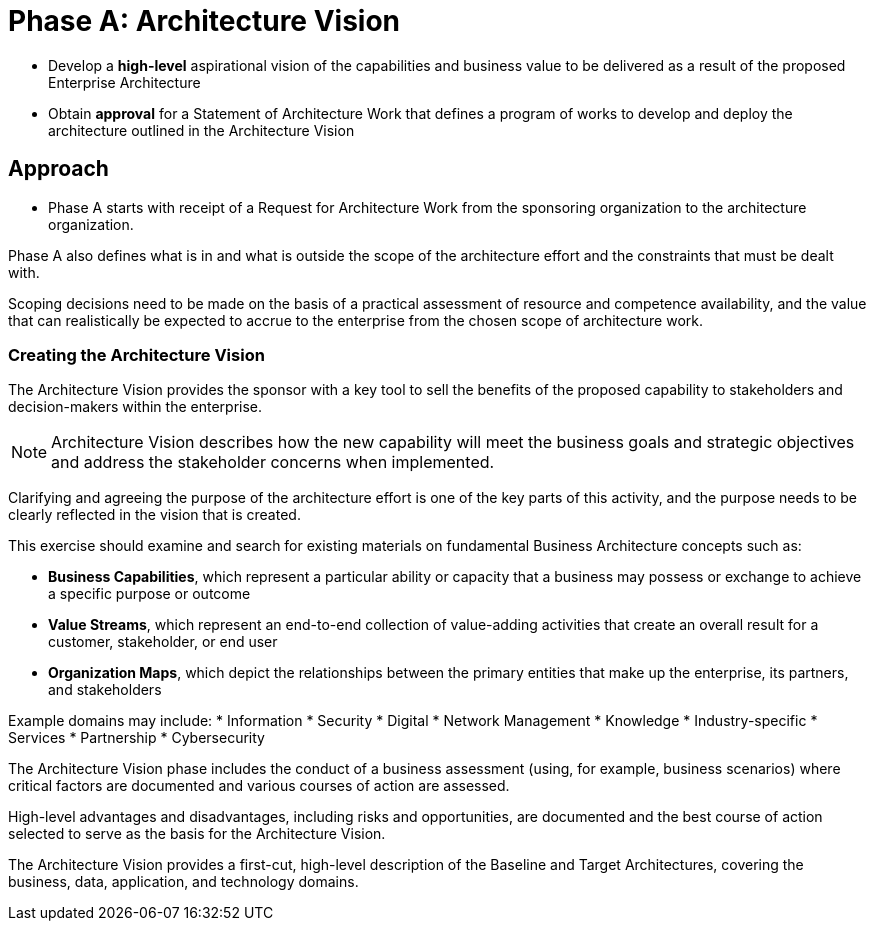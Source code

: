 = Phase A: Architecture Vision

* Develop a *high-level* aspirational vision of the capabilities and business value to be delivered as a result of the proposed Enterprise Architecture
* Obtain *approval* for a Statement of Architecture Work that defines a program of works to develop and deploy the architecture outlined in the Architecture Vision

== Approach

* Phase A starts with receipt of a Request for Architecture Work from the sponsoring organization to the architecture organization.

Phase A also defines what is in and what is outside the scope of the architecture effort and the constraints that must be dealt with.

Scoping decisions need to be made on the basis of a practical assessment of resource and competence availability, and the value that can realistically be expected to accrue to the enterprise from the chosen scope of architecture work.

=== Creating the Architecture Vision

The Architecture Vision provides the sponsor with a key tool to sell the benefits of the proposed capability to stakeholders and decision-makers within the enterprise.

NOTE: Architecture Vision describes how the new capability will meet the business goals and strategic objectives and address the stakeholder concerns when implemented.

Clarifying and agreeing the purpose of the architecture effort is one of the key parts of this activity, and the purpose needs to be clearly reflected in the vision that is created.

This exercise should examine and search for existing materials on fundamental Business Architecture concepts such as:

* *Business Capabilities*, which represent a particular ability or capacity that a business may possess or exchange to achieve a specific purpose or outcome

* *Value Streams*, which represent an end-to-end collection of value-adding activities that create an overall result for a customer, stakeholder, or end user

* *Organization Maps*, which depict the relationships between the primary entities that make up the enterprise, its partners, and stakeholders

Example domains may include:
* Information
* Security
* Digital
* Network Management
* Knowledge
* Industry-specific
* Services
* Partnership
* Cybersecurity

The Architecture Vision phase includes the conduct of a business assessment (using, for example, business scenarios) where critical factors are documented and various courses of action are assessed.

High-level advantages and disadvantages, including risks and opportunities, are documented and the best course of action selected to serve as the basis for the Architecture Vision.

The Architecture Vision provides a first-cut, high-level description of the Baseline and Target Architectures, covering the business, data, application, and technology domains.

